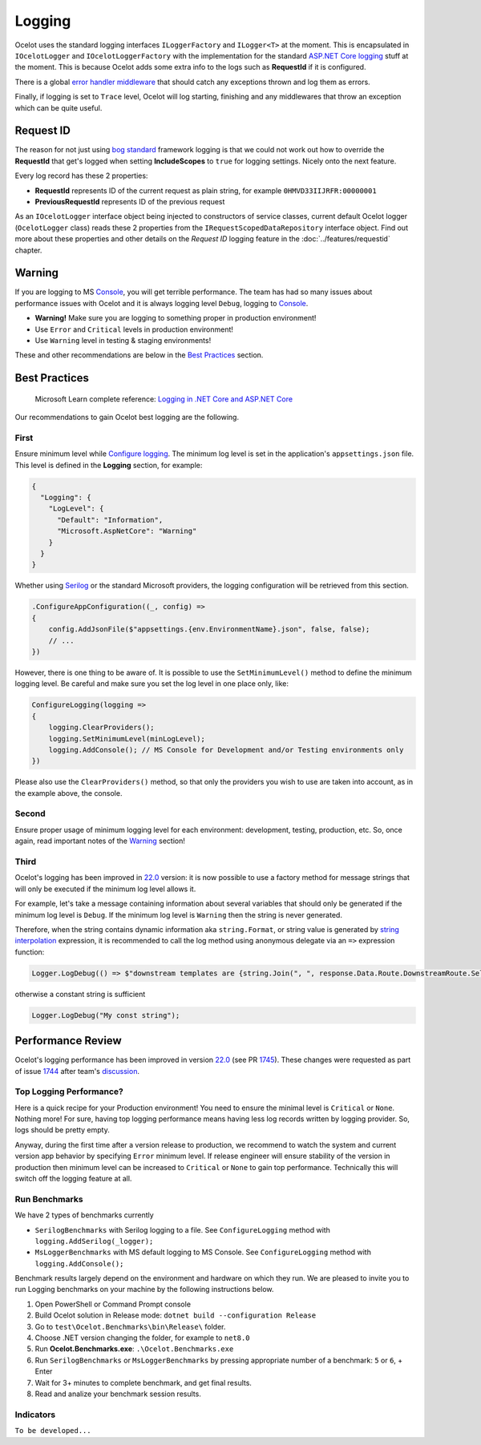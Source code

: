 Logging
=======

Ocelot uses the standard logging interfaces ``ILoggerFactory`` and ``ILogger<T>`` at the moment.
This is encapsulated in ``IOcelotLogger`` and ``IOcelotLoggerFactory`` with the implementation for the standard `ASP.NET Core logging <https://learn.microsoft.com/en-us/aspnet/core/fundamentals/logging/>`_ stuff at the moment.
This is because Ocelot adds some extra info to the logs such as **RequestId** if it is configured.

There is a global `error handler middleware <https://github.com/search?q=repo%3AThreeMammals%2FOcelot%20ExceptionHandlerMiddleware&type=code>`_ that should catch any exceptions thrown and log them as errors.

Finally, if logging is set to ``Trace`` level, Ocelot will log starting, finishing and any middlewares that throw an exception which can be quite useful.

Request ID
----------

The reason for not just using `bog standard <https://notoneoffbritishisms.com/2015/03/27/bog-standard/>`_ framework logging is that
we could not work out how to override the **RequestId** that get's logged when setting **IncludeScopes** to ``true`` for logging settings.
Nicely onto the next feature.

Every log record has these 2 properties:

* **RequestId** represents ID of the current request as plain string, for example ``0HMVD33IIJRFR:00000001``
* **PreviousRequestId** represents ID of the previous request

As an ``IOcelotLogger`` interface object being injected to constructors of service classes, current default Ocelot logger (``OcelotLogger`` class) reads these 2 properties from the ``IRequestScopedDataRepository`` interface object.
Find out more about these properties and other details on the *Request ID* logging feature in the  :doc:`../features/requestid` chapter.

Warning
-------

If you are logging to MS `Console <https://learn.microsoft.com/en-us/dotnet/api/system.console>`_, you will get terrible performance.
The team has had so many issues about performance issues with Ocelot and it is always logging level ``Debug``, logging to `Console <https://learn.microsoft.com/en-us/dotnet/api/system.console>`_.

* **Warning!** Make sure you are logging to something proper in production environment!
* Use ``Error`` and ``Critical`` levels in production environment!
* Use ``Warning`` level in testing & staging environments!

These and other recommendations are below in the `Best Practices <#best-practices>`_ section.

Best Practices
--------------

    | Microsoft Learn сomplete reference: `Logging in .NET Core and ASP.NET Core <https://learn.microsoft.com/en-us/aspnet/core/fundamentals/logging/>`_

Our recommendations to gain Ocelot best logging are the following.

First
^^^^^

Ensure minimum level while `Configure logging <https://learn.microsoft.com/en-us/aspnet/core/fundamentals/logging/#configure-logging>`_.
The minimum log level is set in the application's ``appsettings.json`` file. This level is defined in the **Logging** section, for example:

.. code-block:: json

  {
    "Logging": {
      "LogLevel": {
        "Default": "Information",
        "Microsoft.AspNetCore": "Warning"
      }
    }
  }

Whether using `Serilog <https://serilog.net/>`_ or the standard Microsoft providers, the logging configuration will be retrieved from this section.

.. code-block:: csharp

    .ConfigureAppConfiguration((_, config) =>
    {
        config.AddJsonFile($"appsettings.{env.EnvironmentName}.json", false, false);
        // ...
    })

However, there is one thing to be aware of. It is possible to use the ``SetMinimumLevel()`` method to define the minimum logging level.
Be careful and make sure you set the log level in one place only, like:

.. code-block:: csharp

    ConfigureLogging(logging =>
    {
        logging.ClearProviders();
        logging.SetMinimumLevel(minLogLevel);
        logging.AddConsole(); // MS Console for Development and/or Testing environments only
    })

Please also use the ``ClearProviders()`` method, so that only the providers you wish to use are taken into account, as in the example above, the console.

Second
^^^^^^

Ensure proper usage of minimum logging level for each environment: development, testing, production, etc.
So, once again, read important notes of the `Warning <#warning>`_ section! 

Third
^^^^^

Ocelot's logging has been improved in `22.0 <https://github.com/ThreeMammals/Ocelot/releases/tag/22.0.0>`_ version:
it is now possible to use a factory method for message strings that will only be executed if the minimum log level allows it.

For example, let's take a message containing information about several variables that should only be generated if the minimum log level is ``Debug``.
If the minimum log level is ``Warning`` then the string is never generated.

Therefore, when the string contains dynamic information aka ``string.Format``, or string value is generated by `string interpolation <https://learn.microsoft.com/en-us/dotnet/csharp/tutorials/string-interpolation>`_ expression,
it is recommended to call the log method using anonymous delegate via an ``=>`` expression function:

.. code-block:: csharp

    Logger.LogDebug(() => $"downstream templates are {string.Join(", ", response.Data.Route.DownstreamRoute.Select(r => r.DownstreamPathTemplate.Value))}");

otherwise a constant string is sufficient

.. code-block:: csharp

    Logger.LogDebug("My const string");

Performance Review
------------------

Ocelot's logging performance has been improved in version `22.0 <https://github.com/ThreeMammals/Ocelot/releases/tag/22.0.0>`__ (see PR `1745 <https://github.com/ThreeMammals/Ocelot/pull/1745>`_).
These changes were requested as part of issue `1744 <https://github.com/ThreeMammals/Ocelot/issues/1744>`_ after team's `discussion <https://github.com/ThreeMammals/Ocelot/discussions/1736>`_.

Top Logging Performance?
^^^^^^^^^^^^^^^^^^^^^^^^

Here is a quick recipe for your Production environment!
You need to ensure the minimal level is ``Critical`` or ``None``. Nothing more!
For sure, having top logging performance means having less log records written by logging provider. So, logs should be pretty empty.

Anyway, during the first time after a version release to production, we recommend to watch the system and current version app behavior by specifying ``Error`` minimum level.
If release engineer will ensure stability of the version in production then minimum level can be increased to ``Critical`` or ``None`` to gain top performance.
Technically this will switch off the logging feature at all.

Run Benchmarks
^^^^^^^^^^^^^^

We have 2 types of benchmarks currently

* ``SerilogBenchmarks`` with Serilog logging to a file. See ``ConfigureLogging`` method with ``logging.AddSerilog(_logger);``
* ``MsLoggerBenchmarks`` with MS default logging to MS Console. See ``ConfigureLogging`` method with ``logging.AddConsole();``

Benchmark results largely depend on the environment and hardware on which they run.
We are pleased to invite you to run Logging benchmarks on your machine by the following instructions below.

1. Open PowerShell or Command Prompt console
2. Build Ocelot solution in Release mode: ``dotnet build --configuration Release``
3. Go to ``test\Ocelot.Benchmarks\bin\Release\`` folder.
4. Choose .NET version changing the folder, for example to ``net8.0``
5. Run **Ocelot.Benchmarks.exe**: ``.\Ocelot.Benchmarks.exe``
6. Run ``SerilogBenchmarks`` or ``MsLoggerBenchmarks`` by pressing appropriate number of a benchmark: ``5`` or ``6``, + Enter
7. Wait for 3+ minutes to complete benchmark, and get final results.
8. Read and analize your benchmark session results.

Indicators
^^^^^^^^^^

``To be developed...``
